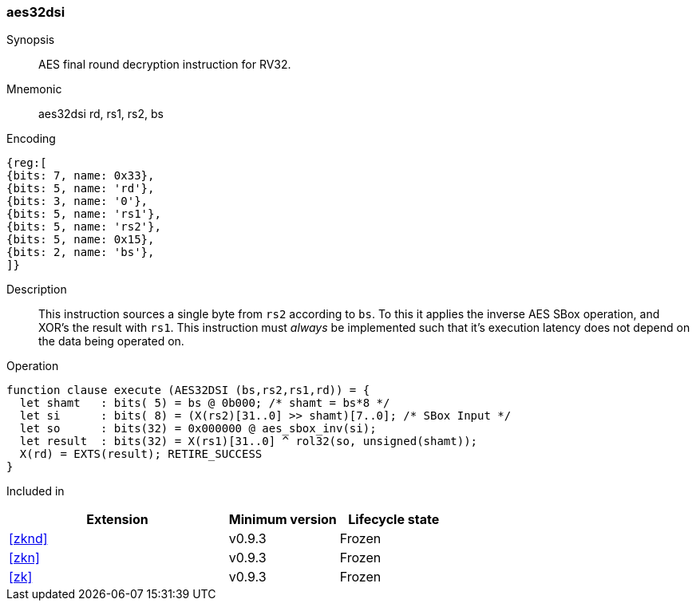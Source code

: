 [#insns-aes32dsi, reftext="AES final round decrypt (RV32)"]
=== aes32dsi

Synopsis::
AES final round decryption instruction for RV32.

Mnemonic::
aes32dsi rd, rs1, rs2, bs

Encoding::
[wavedrom, , svg]
....
{reg:[
{bits: 7, name: 0x33},
{bits: 5, name: 'rd'},
{bits: 3, name: '0'},
{bits: 5, name: 'rs1'},
{bits: 5, name: 'rs2'},
{bits: 5, name: 0x15},
{bits: 2, name: 'bs'},
]}
....

Description:: 
This instruction sources a single byte from `rs2` according to `bs`.
To this it applies the inverse AES SBox operation, and XOR's the result with
`rs1`.
This instruction must _always_ be implemented such that it's execution
latency does not depend on the data being operated on.

Operation::
[source,sail]
--
function clause execute (AES32DSI (bs,rs2,rs1,rd)) = {
  let shamt   : bits( 5) = bs @ 0b000; /* shamt = bs*8 */
  let si      : bits( 8) = (X(rs2)[31..0] >> shamt)[7..0]; /* SBox Input */
  let so      : bits(32) = 0x000000 @ aes_sbox_inv(si);
  let result  : bits(32) = X(rs1)[31..0] ^ rol32(so, unsigned(shamt));
  X(rd) = EXTS(result); RETIRE_SUCCESS
}
--

Included in::
[%header,cols="4,2,2"]
|===
|Extension
|Minimum version
|Lifecycle state

| <<zknd>>
| v0.9.3
| Frozen
| <<zkn>>
| v0.9.3
| Frozen
| <<zk>>
| v0.9.3
| Frozen
|===


